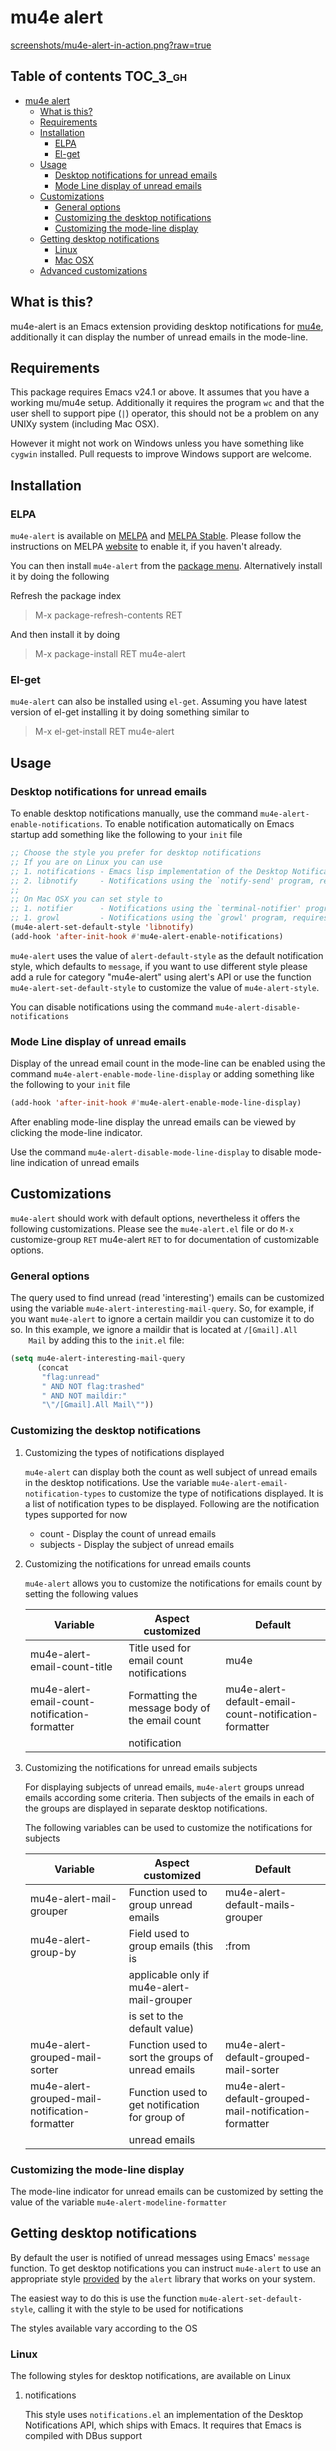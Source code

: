 * mu4e alert

  [[http://melpa.org/#/mu4e-alert][file:http://melpa.org/packages/mu4e-alert-badge.svg]] [[http://stable.melpa.org/#/mu4e-alert][file:http://stable.melpa.org/packages/mu4e-alert-badge.svg]]

  [[https://raw.githubusercontent.com/iqbalansari/mu4e-alert/master/screenshots/mu4e-alert-in-action.png][screenshots/mu4e-alert-in-action.png?raw=true]]

** Table of contents                                              :TOC_3_gh:
 - [[#mu4e-alert][mu4e alert]]
   - [[#what-is-this][What is this?]]
   - [[#requirements][Requirements]]
   - [[#installation][Installation]]
     - [[#elpa][ELPA]]
     - [[#el-get][El-get]]
   - [[#usage][Usage]]
     - [[#desktop-notifications-for-unread-emails][Desktop notifications for unread emails]]
     - [[#mode-line-display-of-unread-emails][Mode Line display of unread emails]]
   - [[#customizations][Customizations]]
     - [[#general-options][General options]]
     - [[#customizing-the-desktop-notifications][Customizing the desktop notifications]]
     - [[#customizing-the-mode-line-display][Customizing the mode-line display]]
   - [[#getting-desktop-notifications][Getting desktop notifications]]
     - [[#linux][Linux]]
     - [[#mac-osx][Mac OSX]]
   - [[#advanced-customizations][Advanced customizations]]

** What is this?
   mu4e-alert is an Emacs extension providing desktop notifications for [[https://github.com/djcb/mu][mu4e]],
   additionally it can display the number of unread emails in the mode-line.

** Requirements
   This package requires Emacs v24.1 or above. It assumes that you have a
   working mu/mu4e setup. Additionally it requires the program ~wc~ and that the
   user shell to support pipe (~|~) operator, this should not be a problem on
   any UNIXy system (including Mac OSX).

   However it might not work on Windows unless you have something like ~cygwin~
   installed. Pull requests to improve Windows support are welcome.

** Installation
*** ELPA
    ~mu4e-alert~ is available on [[http://melpa.org/#/mu4e-alert][MELPA]] and [[http://stable.melpa.org/#/mu4e-alert][MELPA Stable]]. Please follow the instructions on
    MELPA [[http://melpa.org/#/getting-started][website]] to enable it, if you haven't already.

    You can then install ~mu4e-alert~ from the [[https://www.gnu.org/software/emacs/manual/html_node/emacs/Package-Menu.html][package menu]]. Alternatively
    install it by doing the following

    Refresh the package index
    #+BEGIN_QUOTE
    M-x package-refresh-contents RET
    #+END_QUOTE

    And then install it by doing
    #+BEGIN_QUOTE
    M-x package-install RET mu4e-alert
    #+END_QUOTE

*** El-get
    ~mu4e-alert~ can also be installed using ~el-get~. Assuming you have latest
    version of el-get installing it by doing something similar to
    #+BEGIN_QUOTE
    M-x el-get-install RET mu4e-alert
    #+END_QUOTE

** Usage
*** Desktop notifications for unread emails
    To enable desktop notifications manually, use the command
    ~mu4e-alert-enable-notifications~. To enable notification automatically on
    Emacs startup add something like the following to your ~init~ file

    #+BEGIN_SRC emacs-lisp
      ;; Choose the style you prefer for desktop notifications
      ;; If you are on Linux you can use
      ;; 1. notifications - Emacs lisp implementation of the Desktop Notifications API
      ;; 2. libnotify     - Notifications using the `notify-send' program, requires `notify-send' to be in PATH
      ;;
      ;; On Mac OSX you can set style to
      ;; 1. notifier      - Notifications using the `terminal-notifier' program, requires `terminal-notifier' to be in PATH
      ;; 1. growl         - Notifications using the `growl' program, requires `growlnotify' to be in PATH
      (mu4e-alert-set-default-style 'libnotify)
      (add-hook 'after-init-hook #'mu4e-alert-enable-notifications)
    #+END_SRC

    ~mu4e-alert~ uses the value of ~alert-default-style~ as the default
    notification style, which defaults to ~message~, if you want to use different
    style please add a rule for category "mu4e-alert" using alert's API or use
    the function ~mu4e-alert-set-default-style~ to customize the value of
    ~mu4e-alert-style~.

    You can disable notifications using the command ~mu4e-alert-disable-notifications~

*** Mode Line display of unread emails
    Display of the unread email count in the mode-line can be enabled using the
    command ~mu4e-alert-enable-mode-line-display~ or adding something like the
    following to your ~init~ file

    #+BEGIN_SRC emacs-lisp
      (add-hook 'after-init-hook #'mu4e-alert-enable-mode-line-display)
    #+END_SRC

    After enabling mode-line display the unread emails can be viewed by clicking
    the mode-line indicator.

    Use the command ~mu4e-alert-disable-mode-line-display~ to disable mode-line
    indication of unread emails

** Customizations
   ~mu4e-alert~ should work with default options, nevertheless it offers the
   following customizations. Please see the ~mu4e-alert.el~ file or do =M-x=
   customize-group =RET= mu4e-alert =RET= to for documentation of customizable
   options.

*** General options
    The query used to find unread (read 'interesting') emails can be customized
    using the variable ~mu4e-alert-interesting-mail-query~. So, for example, if
    you want ~mu4e-alert~ to ignore a certain maildir you can customize it to do
    so. In this example, we ignore a maildir that is located at ~/[Gmail].All
    Mail~ by adding this to the ~init.el~ file:

    #+BEGIN_SRC emacs-lisp
      (setq mu4e-alert-interesting-mail-query
            (concat
             "flag:unread"
             " AND NOT flag:trashed"
             " AND NOT maildir:"
             "\"/[Gmail].All Mail\""))
    #+END_SRC

*** Customizing the desktop notifications
**** Customizing the types of notifications displayed
    ~mu4e-alert~ can display both the count as well subject of unread emails in
    the desktop notifications. Use the variable
    ~mu4e-alert-email-notification-types~ to customize the type of notifications
    displayed. It is a list of notification types to be displayed. Following are
    the notification types supported for now

    - count    - Display the count of unread emails
    - subjects - Display the subject of unread emails

**** Customizing the notifications for unread emails counts
     ~mu4e-alert~ allows you to customize the notifications for emails count by
     setting the following values

     |-----------------------------------------------+------------------------------------------------+-------------------------------------------------------|
     | Variable                                      | Aspect customized                              | Default                                               |
     |-----------------------------------------------+------------------------------------------------+-------------------------------------------------------|
     | mu4e-alert-email-count-title                  | Title used for email count notifications       | mu4e                                                  |
     | mu4e-alert-email-count-notification-formatter | Formatting the message body of the email count | mu4e-alert-default-email-count-notification-formatter |
     |                                               | notification                                   |                                                       |
     |-----------------------------------------------+------------------------------------------------+-------------------------------------------------------|

**** Customizing the notifications for unread emails subjects
     For displaying subjects of unread emails, ~mu4e-alert~ groups unread emails
     according some criteria. Then subjects of the emails in each of the groups
     are displayed in separate desktop notifications.

     The following variables can be used to customize the notifications for subjects

     |------------------------------------------------+---------------------------------------------------+--------------------------------------------------------|
     | Variable                                       | Aspect customized                                 | Default                                                |
     |------------------------------------------------+---------------------------------------------------+--------------------------------------------------------|
     | mu4e-alert-mail-grouper                        | Function used to group unread emails              | mu4e-alert-default-mails-grouper                       |
     | mu4e-alert-group-by                            | Field used to group emails (this is               | :from                                                  |
     |                                                | applicable only if mu4e-alert-mail-grouper        |                                                        |
     |                                                | is set to the default value)                      |                                                        |
     | mu4e-alert-grouped-mail-sorter                 | Function used to sort the groups of unread emails | mu4e-alert-default-grouped-mail-sorter                 |
     | mu4e-alert-grouped-mail-notification-formatter | Function used to get notification for group of    | mu4e-alert-default-grouped-mail-notification-formatter |
     |                                                | unread emails                                     |                                                        |
     |------------------------------------------------+---------------------------------------------------+--------------------------------------------------------|

*** Customizing the mode-line display
    The mode-line indicator for unread emails can be customized by setting the
    value of the variable ~mu4e-alert-modeline-formatter~

** Getting desktop notifications
   By default the user is notified of unread messages using Emacs' ~message~
   function. To get desktop notifications you can instruct ~mu4e-alert~ to use
   an appropriate style [[https://github.com/jwiegley/alert#builtin-alert-styles][provided]] by the ~alert~ library that works on your system.

   The easiest way to do this is use the function
   ~mu4e-alert-set-default-style~, calling it with the style to be used for
   notifications

   The styles available vary according to the OS

*** Linux
     The following styles for desktop notifications, are available on Linux

**** notifications
      This style uses ~notifications.el~ an implementation of the Desktop
      Notifications API, which ships with Emacs. It requires that Emacs is
      compiled with DBus support

**** libnotify
      This style uses the command-line program ~notify-send~ to notify the user.
      The program should be in ~PATH~

*** Mac OSX
     The following styles for desktop notifications, are available on Mac OSX.
     Also see the discussion on the issue [[https://github.com/iqbalansari/mu4e-alert/issues/2][Does it works with MacOS X?]]

**** growl
      This style uses the command-line program ~growlnotify~ to notify the user
      using ~Growl~. The program should be in ~PATH~

**** notifier
      This style uses the command-line program ~terminal-notifier~ to notify the
      user. The program should be in ~PATH~

** Advanced customizations
   ~mu4e-alert~ uses the excellent [[https://github.com/jwiegley/alert][alert]] library for desktop notifications, more
   fine-grained customizations to the notifications can be done by using the
   ~alert~'s API.

   As an example the following customization will color the fringe (along with
   the usual desktop notification) if there are unread messages and the user is
   visiting one of ~mu4e-main-view~, ~mu4e-headers-view~ or viewing an email in
   mu4e.

   #+BEGIN_SRC emacs-lisp
     (mu4e-alert-set-default-style 'libnotify)
     (alert-add-rule :category "mu4e-alert" :style 'fringe :predicate (lambda (_) (string-match-p "^mu4e-" (symbol-name major-mode))) :continue t)
     (mu4e-alert-enable-notifications)
   #+END_SRC
